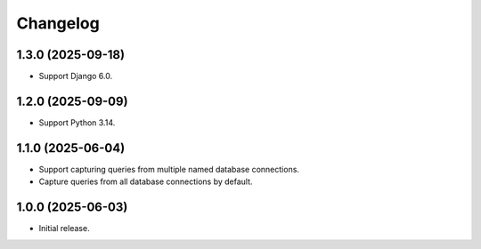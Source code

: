=========
Changelog
=========

1.3.0 (2025-09-18)
------------------

* Support Django 6.0.

1.2.0 (2025-09-09)
------------------

* Support Python 3.14.

1.1.0 (2025-06-04)
------------------

* Support capturing queries from multiple named database connections.

* Capture queries from all database connections by default.

1.0.0 (2025-06-03)
------------------

* Initial release.
